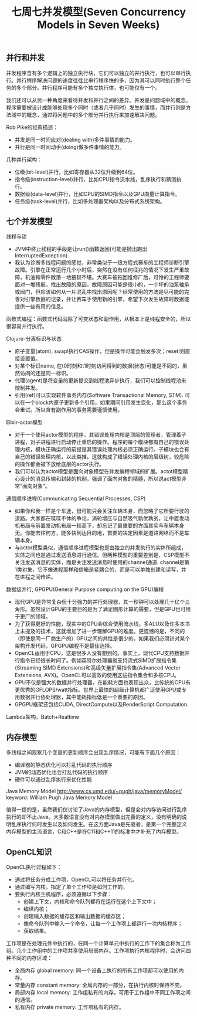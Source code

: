 #+title: 七周七并发模型(Seven Concurrency Models in Seven Weeks)

** 并行和并发

并发程序含有多个逻辑上的独立执行块，它们可以独立的并行执行，也可以串行执行。并行程序解决问题的速度往往比串行程序快的多，因为其可以同时执行整个任务的多个部分。并行程序可能有多个独立执行体，也可能仅有一个。

我们还可以从另一种角度来看待并发和并行之间的差异。并发是问题域中的概念，程序需要被设计成能够处理多个同时（或者几乎同时）发生的事情，而并行则是方法域中的概念，通过将问题中的多个部分并行执行来加速解决问题。

Rob Pike的经典描述：
- 并发是同一时间应对(dealing with)多件事情的能力。
- 并行是同一时间动手(doing)做多件事情的能力。

几种并行架构：
- 位级(bit-level)并行，比如寄存器从32位升级到64位。
- 指令级(instruction-level)并行，比如CPU指令流水线，乱序执行和猜测执行。
- 数据级(data-level)并行，比如CPU的SIMD指令以及GPU向量计算指令。
- 任务级(task-level)并行，比如多处理器架构以及分布式系统架构。

** 七个并发模型
线程与锁
- JVM中终止线程的手段是让run()函数返回(可能是抛出跑出InterruptedException).
- 我认为诊断多线程问题的感觉，非常类似于一级方程式赛车的工程师诊断引擎故障。引擎在正常运行几个小时后，突然在没有任何征兆的情况下发生严重故障，机油和零件散落一地狼狈不堪。大赛车被拖回维修厂后，可怜的工程师要面对一堆残骸，找出故障的原因，故障原因可能是很小的，一个坏的油泵轴承或阀门，但应该如何从一片混乱中找出原因呢？经常使用的方法是尽可能的完善对引擎数据的记录，并让赛车手使用新的引擎，希望下次发生故障时数据能提供一些有用的信息。

函数式编程：函数式代码消除了可变状态和副作用，从根本上是线程安全的，所以很容易并行执行。

Clojure-分离标识与状态
- 原子变量(atom). swap!执行CAS操作，但是操作可能会触发多次；reset!则直接设置值。
- 对某个标识name, 在t0时刻和t1时刻访问得到的数据(状态)可能是不同的，虽然访问的还是同一标识。
- 代理(agent)是将变量的更新提交到线程池异步执行，我们可以控制线程池来控制并发。
- 引用(ref)可以实现软件事务内存(Software Transactional Memory, STM). 可以在一个block内原子更新多个引用，如果期间引用发生变化，那么这个事务会重试。所以含有副作用的事务需要谨慎使用。

Elixir-actor模型
- 对于一个使用actor模型的程序，其错误处理内核是顶层的管理者，管理着子进程，对子进程进行启动停止重启的操作。程序的每个模块都有自己的错误处理内核，模块正确运行的前提是其错误处理内核必须正确运行。子模块也会有自己的错误处理内核，以此类推。这就构成了错误处理内核的层级树，较危险的操作都会被下放给底层的actor执行。
- 我们可以认为actot模型是面向对象模型在并发编程领域的扩展。actot模型精心设计的消息传输和封装的机制，强调了面向对象的精髓，所以说act模型非常”面向对象"。

通信顺序进程(Communicating Sequential Processes, CSP)
- 如果你和我一样是个车迷，很可能只会关注车辆本身，而忽略了它所要行驶的道路。大家都在喋喋不休的争论，涡轮增压与自然吸气孰优孰劣，让中置发动机布局与前置发动机布局一较高下，却忘记了最重要的方面其实与车辆本身无。你能去往何方，能多快到达目的地，首要的决定因素是道路网络而不是车辆本身。
- 与actor模型类似，通信顺序进程模型也是由独立的并发执行的实体所组成，实体之间也是通过发送消息进行通信。但两种模型的重要差别是，CSP模型不关注发送消息的实体，而是关注发送消息时使用的channel通道. channel是第1类对象，它不像进程那样和信箱是紧耦合的，而是可以单独创建和读写，并在进程之间传递。

数据级并行, GPGPU(General Purpose computing on the GPU)编程
- 现代GPU是异常复杂但十分强力的并行处理器，其一秒钟可以处理几十亿个三角形。虽然设计GPU的主要目的是为了满足图形计算的需要，但是GPU也可用于更广的领域。
- 为了获得更好的性能，现实中的GPU会综合使用流水线，多ALU以及许多本书上未提及的技术，这就增加了进一步理解GPU的难度。更遗憾的是，不同的（即使是同一厂商生产的）GPU之间的共性是很少的。如果我们必须针对某个架构开发代码，GPGPU编程不是最佳选择。
- OpenCL适用于CPU，这是很多人没有想到的。事实上，现代CPU支持数据并行指令已经很长时间了。例如英特尔处理器就支持流式SIMD扩展指令集(Streaming SIMD Extensions)和高级矢量扩展指令集(Advanced Vector Extensions, AVX)。OpenCL可以高效的使用这些指令集合和多核CPU。
- GPU不仅是强大的数据并行处理器，在能耗方面也表现出众，比传统的CPU有更优秀的GFLOPS/watt指标。世界上最快的超级计算机都广泛使用GPU或专用数据并行协处理器，其中能耗指标低是一个重要的原因。
- GPGPU框架还包括CUDA, DirectCompute以及RenderScript Computation.

Lambda架构，Batch+Realtime

** 内存模型
多线程之间观察几个变量的更新顺序会出现乱序情况，可能有下面几个原因：
- 编译器的静态优化可以打乱代码的执行顺序
- JVM的动态优化也会打乱代码的执行顺序
- 硬件可以通过乱序执行来优化性能

Java Memory Model http://www.cs.umd.edu/~pugh/java/memoryModel/ keyword: William Pugh Java Memory Model

值得一提的是，虽然我们仅讨论了Java的内存模型，但是会对内存访问进行乱序执行的却不止Java。大多数语言没有对内存模型做出完善的定义，没有明确的说明乱序执行何时发生以及如何发生。在这方面Java是先驱者，是第一个完整定义内存模型的主流语言，C和C++是在C11和C++11的标准中才补充了内存模型。

** OpenCL知识

[[../images/seven-concurrency-models-in-seven-weeks-opencl-platform-model.png]]

OpenCL执行过程如下：
- 通过将任务分成工作项，OpenCL可以将任务并行化。
- 通过编写内核，指定了单个工作项是如何工作的。
- 要执行内核主机程序，必须遵循以下步骤：
    - 创建上下文，内核和命令队列都将在运行在这个上下文中；
    - 编译内核；
    - 创建输入数据的缓存区和输出数据的缓存区；
    - 像命令队列中输入一个命令，让每一个工作项上都运行一次内核程序；
    - 获取结果。

工作项是在处理元件中执行的，在同一个计算单元中执行的工作下的集合称为工作组。几个工作组中的工作项共享使用局部内存。工作项执行内核程序时，会访问四种不同的内存区域：
- 全局内存 global memory: 同一个设备上执行的所有工作项都可以使用的内存。
- 常量内存 constant memory: 全局内存的一部分，在执行内核时保持不变。
- 局部内存 local memory: 工作组私有的内存，可用于工作组中不同工作项之间的通信。
- 私有内存 private memory: 工作项私有的内存。